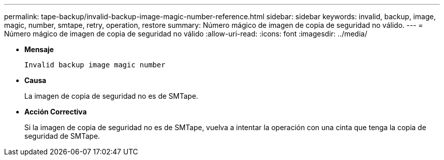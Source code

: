 ---
permalink: tape-backup/invalid-backup-image-magic-number-reference.html 
sidebar: sidebar 
keywords: invalid, backup, image, magic, number, smtape, retry, operation, restore 
summary: Número mágico de imagen de copia de seguridad no válido. 
---
= Número mágico de imagen de copia de seguridad no válido
:allow-uri-read: 
:icons: font
:imagesdir: ../media/


[role="lead"]
* *Mensaje*
+
`Invalid backup image magic number`

* *Causa*
+
La imagen de copia de seguridad no es de SMTape.

* *Acción Correctiva*
+
Si la imagen de copia de seguridad no es de SMTape, vuelva a intentar la operación con una cinta que tenga la copia de seguridad de SMTape.


